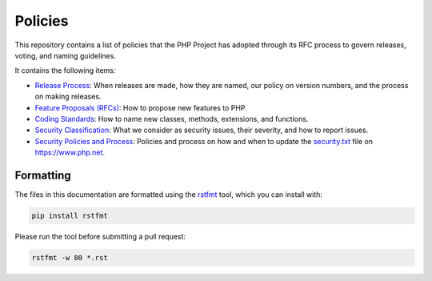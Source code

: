 ##########
 Policies
##########

This repository contains a list of policies that the PHP Project has
adopted through its RFC process to govern releases, voting, and naming
guidelines.

It contains the following items:

-  `Release Process <release-process.rst>`_: When releases are made, how
   they are named, our policy on version numbers, and the process on
   making releases.

-  `Feature Proposals (RFCs) <feature-proposals.rst>`_: How to propose
   new features to PHP.

-  `Coding Standards <coding-standards-and-naming.rst>`_: How to name
   new classes, methods, extensions, and functions.

-  `Security Classification <security-classification.rst>`_: What we
   consider as security issues, their severity, and how to report
   issues.

-  `Security Policies and Process <security-policies.rst>`_: Policies
   and process on how and when to update the `security.txt
   <https://www.php.net/.well-known/security.txt>`_ file on
   https://www.php.net.

************
 Formatting
************

The files in this documentation are formatted using the `rstfmt
<https://github.com/dzhu/rstfmt>`_ tool, which you can install with:

.. code::

   pip install rstfmt

Please run the tool before submitting a pull request:

.. code::

   rstfmt -w 80 *.rst
